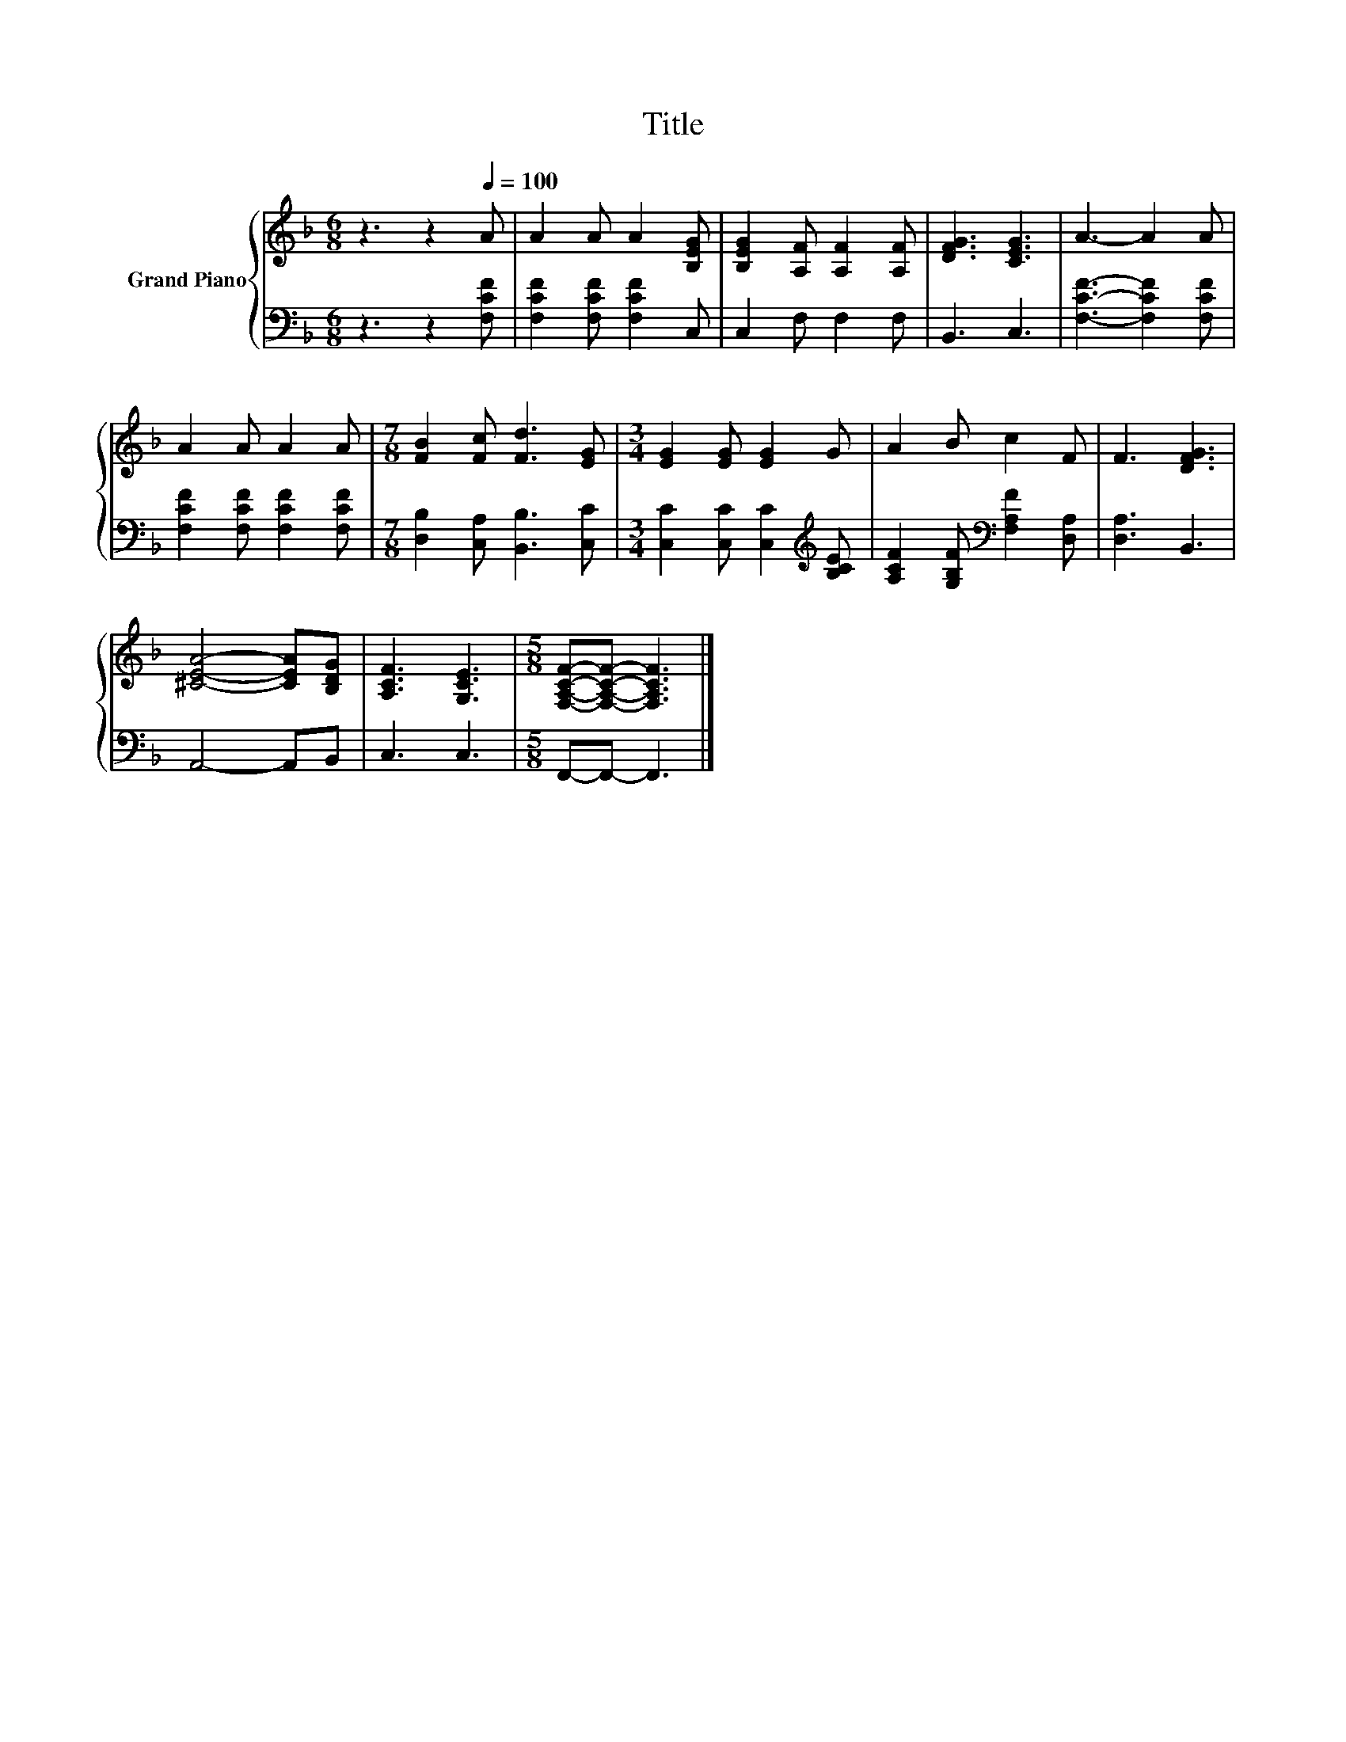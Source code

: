 X:1
T:Title
%%score { 1 | 2 }
L:1/8
M:6/8
K:F
V:1 treble nm="Grand Piano"
V:2 bass 
V:1
 z3 z2[Q:1/4=100] A | A2 A A2 [B,EG] | [B,EG]2 [A,F] [A,F]2 [A,F] | [DFG]3 [CEG]3 | A3- A2 A | %5
 A2 A A2 A |[M:7/8] [FB]2 [Fc] [Fd]3 [EG] |[M:3/4] [EG]2 [EG] [EG]2 G | A2 B c2 F | F3 [DFG]3 | %10
 [^CEA]4- [CEA][B,DG] | [A,CF]3 [G,CE]3 |[M:5/8] [F,A,CF]-[F,A,CF]- [F,A,CF]3 |] %13
V:2
 z3 z2 [F,CF] | [F,CF]2 [F,CF] [F,CF]2 C, | C,2 F, F,2 F, | B,,3 C,3 | [F,CF]3- [F,CF]2 [F,CF] | %5
 [F,CF]2 [F,CF] [F,CF]2 [F,CF] |[M:7/8] [D,B,]2 [C,A,] [B,,B,]3 [C,C] | %7
[M:3/4] [C,C]2 [C,C] [C,C]2[K:treble] [B,CE] | [A,CF]2 [G,B,F][K:bass] [F,A,F]2 [D,A,] | %9
 [D,A,]3 B,,3 | A,,4- A,,B,, | C,3 C,3 |[M:5/8] F,,-F,,- F,,3 |] %13

